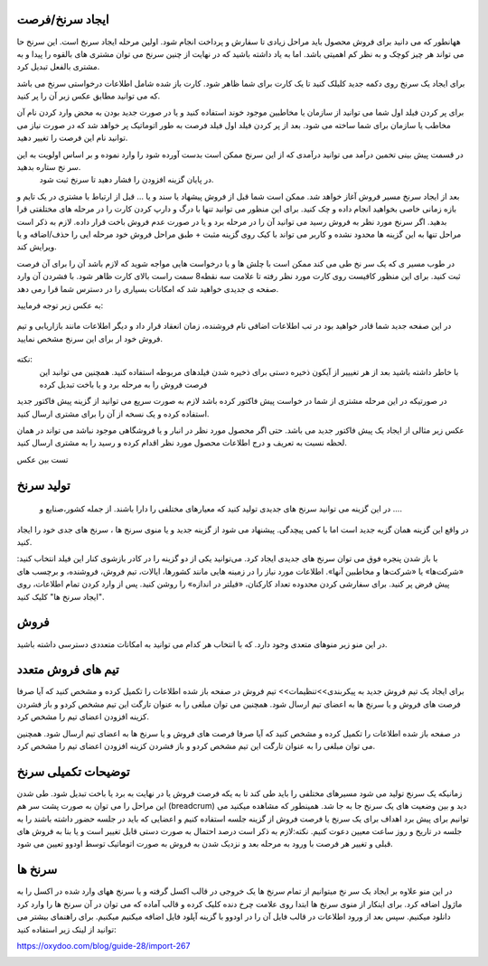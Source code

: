 
ایجاد سرنخ/فرصت 
---------------

  
ههانطور که می دانید برای فروش محصول باید مراحل زیادی تا سفارش و پرداخت انجام شود. اولین مرحله  ایجاد سرنخ است. این سرنخ حا می تواند هر چیز کوچک و به نظر کم اهمیتی باشد. اما به یاد داشته باشید که در نهایت از چنین سرنخ می توان مشتری های بالقوه را پیدا و به مشتری بالفعل تبدیل کرد.

برای ایجاد یک سرنخ روی دکمه جدید  کلیلک کنید تا یک کارت برای شما ظاهر شود. کارت باز شده شامل اطلاعات درخواستی سرنخ می باشد که می توانید مطابق عکس زبر آن را پر کنید.

.. image:: ./img/2.png
    :align: center
    :alt: photo2

برای پر کردن فیلد اول شما می توانید از سازمان یا مخاطبین موجود خوند استفاده کنید و یا در صورت جدید بودن به محض وارد کردن نام آن مخاطب یا سازمان برای شما ساخته می شود. بعد از پر کردن فیلد اول فیلد فرصت به طور اتوماتیک پر خواهد شد که در صورت نیاز می توانید نام این فرصت را تغییر دهید.

.. image:: ../crm/crm/src/img/3.jpg
    :align: center
    :alt: photo3

در قسمت پیش بینی تخمین درآمد می توانید درآمدی که از این سرنخ ممکن است بدست آورده شود را وارد نموده و بر اساس اولویت به این سر نخ ستاره بدهید.
 در پایان  گزینه افزودن را فشار دهید تا سرنخ ثبت شود.





بعد از ایجاد سرنخ مسیر فروش آغاز خواهد شد. ممکن است شما قبل از فروش پیشهاد یا سند و یا ... قبل از ارتباط با مشتری در یک تایم و بازه زمانی خاصی بخواهید انجام داده و چک کنید. برای این منظور می توانید تنها با درگ و دارپ کردن کارت را در مرحله های مختلفتی قرا بدهید. 
اگر سرنخ مورد نظر به فروش رسید می توانید آن را در مرحله برد و یا در صورت عدم فروش باخت قرار داده. لازم به ذکر است مراحل تنها به این گزینه ها محدود نشده و کاربر می تواند با کیک روی گزینه مثبت + طبق مراحل فروش خود مرحله ایی را حذف/اضافه و یا ویرایش کند.

در طوب مسیر ی که یک سر نخ طی می کند ممکن است با چلش ها و یا درخواست هایی مواجه شوید که لازم باشد آن را برای آن فرصت ثبت کنید. برای این منظور کافیست روی کارت مورد نظر رفته تا علامت سه نقطه8 سمت راست بالای کارت ظاهر شود. با فشردن آن وارد صفحه ی جدیدی خواهید شد که امکانات بسیاری را در دسترس شما قرا رمی دهد.

.. image:: ./img/4.png
    :align: center
    :alt: photo3

به عکس زیر توجه فرمایید:

.. figure:: ./img/4.png
    :align: center
    :alt: photo4

    

    در  این صفحه جدید شما قادر خواهید بود در تب اطلاعات اضافی نام فروشنده، زمان انعقاد قرار داد و دیگر اطلاعات مانند بازاریابی و تیم فروش خود ار برای این سرنخ مشخص نمایید.


نکته:
     با خاطر داشته باشید بعد از هر تغیییر از آیکون ذخیره دستی برای ذخیره شدن فیلدهای مربوطه استفاده کنید. همچنین می توانبد این فرصت فروش را به مرحله برد و یا باخت تبدیل کرده


.. image:: ./img/5.png
    :align: center

در صورتیکه در این مرحله مشتری از شما در خواست پیش فاکتور کرده باشد لازم به صورت سریع می توانید از گزینه پیش فاکتور جدید استفاده کرده و یک نسخه از آن را برای مشتری ارسال کنید.

عکس زیر مثالی از ایجاد یک پیش فاکتور جدید می باشد. حتی اگر محصول مورد نظر در انبار و یا فروشگاهی موجود نباشد می تواند در همان لحظه نسبت به تعریف و درج اطلاعات محصول مورد نظر اقدام کرده و رسید را به مشتری ارسال کنید.

تست بین عکس



تولید سرنخ
---------------
 در این گزینه می توانید سرنخ های جدیدی تولید کنید که معیارهای مختلفی را دارا باشند. از جمله کشور،صنایع و ....
در واقع این گزینه همان گزیه جدید است اما با کمی پیچدگی. پیشنهاد می شود از گزینه جدید و یا منوی سرنخ ها ، سرنخ های جدی خود را ایجاد کنید.

.. image:: ./img/6.png
    :align: center
    :alt: photo6


با باز شدن پنجره فوق می توان سرنخ های جدیدی ایجاد کرد. می‌توانید یکی از دو گزینه را در کادر بازشوی کنار این فیلد انتخاب کنید: «شرکت‌ها» یا «شرکت‌ها و مخاطبین آنها». اطلاعات مورد نیاز را در زمینه هایی مانند کشورها، ایالات، تیم فروش، فروشنده، و برچسب های پیش فرض پر کنید. برای سفارشی کردن محدوده تعداد کارکنان، «فیلتر در اندازه» را روشن کنید. پس از وارد کردن تمام اطلاعات، روی "ایجاد سرنخ ها" کلیک کنید. 

فروش
-----------------


در این منو زیر منوهای متعدی وجود دارد. که با انتخاب هر کدام می توانید به امکانات متعددی دسترسی داشته باشید.

.. image:: ./img/7.png
    :align: center
    :alt: photo7

    همانطور که در منوی کشوی باز شونده مشاهده میکنید در اولین زیر منو شما می توانید از فرصت های فروش من  فرصت ها ی فروش ،فعالیت های ثبت شده خود و تمام تیم ها و حتش مشتریان را را دیده و یا مجددتولید سرنخ کنید.

    ایجاد مشتری جدید:
    از منو فروش وارد مشتریان شده و از قسمت گوشه بالا سمت راست گزینه جدید را انتخاب کنید. بدین شکل اطلاعات مربوط به یک مشتری جدید را بنا به نیاز خود درج نمایید.

.. image:: ./img/8.png
    :align: center
    :alt: photo8

    همانطور که مشاهده می کنید درج اطلاعات مشتریان در اودوو صرفا به اطلاعات اولیه محدود نمی شود و شما میتوانید فاکتورها و خرید و فروش های مرتبط با این مشتری را در تب های پایین صفحه مشاهده کنید.

.. image:: ./img/9.png
    :align: center
    :alt: photo9

تیم های فروش متعدد
------------------
برای ایجاد یک تیم فروش جدید به پیکربندی>>تنظیمات>> تیم فروش
در صفحه باز شده اطلاعات را تکمیل کرده و مشخص کنید که آیا صرفا فرصت های فروش و یا سرنخ ها به اعضای تیم ارسال شود. همچنین می توان مبلغی را به عنوان تارگت این تیم مشخص کردو و باز فشردن کزینه افزودن اعضای تیم را مشخص کرد.

.. image:: ./img/10.png
    :align: center
    :alt: photo10

    می توان تمام تبم های فروش را در یک داشبورد مشاهده کرد.برای این کار از منوی فروش>>تیم ها  

در صفحه باز شده اطلاعات را تکمیل کرده و مشخص کنید که آیا صرفا فرصت های فروش و یا سرنخ ها به اعضای تیم ارسال شود. همچنین می توان مبلغی را به عنوان تارگت این تیم مشخص کردو و باز فشردن کزینه افزودن اعضای تیم را مشخص کرد.

.. image:: ./img/11.png
    :align: center

    با انتخاب 3 نقطه بالای هر کارتیم فروش می توان فرصت های فروش،سرنخ ها، برد ها و ... مشاهده کرد.


توضیحات تکمیلی سرنخ
---------------------------
زمانیکه یک سرنخ تولید می شود مسیرهای مختلفی را باید طی کند تا به یکه فرصت فروش یا در نهایت به برد یا باخت تبدیل شود. 
طی شدن این مراحل را می توان به صورت پشت سر هم (breadcrum)  دید و بین وضعیت های یک سرنخ جا به جا شد.
همینطور که مشاهده میکنید می توانیم برای پیش برد اهداف برای یک سرنخ یا فرصت فروش از گزینه جلسه استفاده کنیم و اعضایی که باید در جلسه حضور داشته باشند را به جلسه در تاریخ و روز ساعت معیین دعوت کنیم.
نکته:لازم به ذکر است درصد احتمال به صورت دستی قابل تغییر است و یا بنا به فروش های قبلی  و تغییر هر فرصت با ورود به مرحله بعد و نزدیک شدن به فروش به صورت اتوماتیک توسط اودوو تعیین می شود.


.. image:: ./img/18.png
    :align: center

سرنخ ها
--------------------

در این منو علاوه بر ایجاد یک سر نخ میتوانیم از تمام سرنخ ها یک خروجی در قالب اکسل گرفته و یا سرنخ ههای وارد شده در اکسل را به ماژول اضافه کرد. برای اینکار از منوی سرنخ ها ابتدا روی علامت چرخ دنده کلیک کرده و قالب آماده که می توان در آن سرنخ ها را وارد کرد دانلود میکنیم. سپس بعد از ورود اطلاعات در قالب فایل  آن را در اودوو با گزینه آپلود فایل اضافه میکنیم میکنیم. 
برای راهنمای بیشتر می توانید از لینک زیر استفاده کنید:

https://oxydoo.com/blog/guide-28/import-267

.. image:: ./img/19.png
    :align: center
